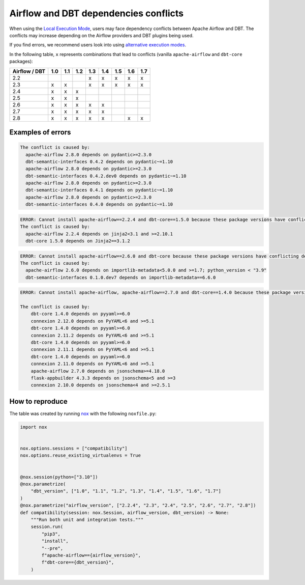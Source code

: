 .. _execution-modes-local-conflicts:

Airflow and DBT dependencies conflicts
======================================

When using the `Local Execution Mode <execution-modes.html#local>`__, users may face dependency conflicts between
Apache Airflow and DBT. The conflicts may increase depending on the Airflow providers and DBT plugins being used.

If you find errors, we recommend users look into using `alternative execution modes <execution-modes.html>`__.

In the following table, ``x`` represents combinations that lead to conflicts (vanilla ``apache-airflow`` and ``dbt-core`` packages):

+---------------+-----+-----+-----+-----+-----+-----+-----+-----+
| Airflow / DBT | 1.0 | 1.1 | 1.2 | 1.3 | 1.4 | 1.5 | 1.6 | 1.7 |
+===============+=====+=====+=====+=====+=====+=====+=====+=====+
| 2.2           |     |     |     | x   | x   | x   | x   | x   |
+---------------+-----+-----+-----+-----+-----+-----+-----+-----+
| 2.3           | x   | x   |     | x   | x   | x   | x   | x   |
+---------------+-----+-----+-----+-----+-----+-----+-----+-----+
| 2.4           | x   | x   | x   |     |     |     |     |     |
+---------------+-----+-----+-----+-----+-----+-----+-----+-----+
| 2.5           | x   | x   | x   |     |     |     |     |     |
+---------------+-----+-----+-----+-----+-----+-----+-----+-----+
| 2.6           | x   | x   | x   | x   | x   |     |     |     |
+---------------+-----+-----+-----+-----+-----+-----+-----+-----+
| 2.7           | x   | x   | x   | x   | x   |     |     |     |
+---------------+-----+-----+-----+-----+-----+-----+-----+-----+
| 2.8           | x   | x   | x   | x   | x   |     |  x  |  x  |
+---------------+-----+-----+-----+-----+-----+-----+-----+-----+


Examples of errors
-----------------------------------

.. code-block:: bash

  The conflict is caused by:
    apache-airflow 2.8.0 depends on pydantic>=2.3.0
    dbt-semantic-interfaces 0.4.2 depends on pydantic~=1.10
    apache-airflow 2.8.0 depends on pydantic>=2.3.0
    dbt-semantic-interfaces 0.4.2.dev0 depends on pydantic~=1.10
    apache-airflow 2.8.0 depends on pydantic>=2.3.0
    dbt-semantic-interfaces 0.4.1 depends on pydantic~=1.10
    apache-airflow 2.8.0 depends on pydantic>=2.3.0
    dbt-semantic-interfaces 0.4.0 depends on pydantic~=1.10


.. code-block:: bash

  ERROR: Cannot install apache-airflow==2.2.4 and dbt-core==1.5.0 because these package versions have conflicting dependencies.
  The conflict is caused by:
    apache-airflow 2.2.4 depends on jinja2<3.1 and >=2.10.1
    dbt-core 1.5.0 depends on Jinja2==3.1.2

.. code-block:: bash

  ERROR: Cannot install apache-airflow==2.6.0 and dbt-core because these package versions have conflicting dependencies.
  The conflict is caused by:
    apache-airflow 2.6.0 depends on importlib-metadata<5.0.0 and >=1.7; python_version < "3.9"
    dbt-semantic-interfaces 0.1.0.dev7 depends on importlib-metadata==6.6.0

.. code-block:: bash

    ERROR: Cannot install apache-airflow, apache-airflow==2.7.0 and dbt-core==1.4.0 because these package versions have conflicting dependencies.

    The conflict is caused by:
        dbt-core 1.4.0 depends on pyyaml>=6.0
        connexion 2.12.0 depends on PyYAML<6 and >=5.1
        dbt-core 1.4.0 depends on pyyaml>=6.0
        connexion 2.11.2 depends on PyYAML<6 and >=5.1
        dbt-core 1.4.0 depends on pyyaml>=6.0
        connexion 2.11.1 depends on PyYAML<6 and >=5.1
        dbt-core 1.4.0 depends on pyyaml>=6.0
        connexion 2.11.0 depends on PyYAML<6 and >=5.1
        apache-airflow 2.7.0 depends on jsonschema>=4.18.0
        flask-appbuilder 4.3.3 depends on jsonschema<5 and >=3
        connexion 2.10.0 depends on jsonschema<4 and >=2.5.1

How to reproduce
----------------

The table was created by running  `nox <https://nox.thea.codes/en/stable/>`__ with the following ``noxfile.py``:

.. code-block:: python

  import nox


  nox.options.sessions = ["compatibility"]
  nox.options.reuse_existing_virtualenvs = True


  @nox.session(python=["3.10"])
  @nox.parametrize(
      "dbt_version", ["1.0", "1.1", "1.2", "1.3", "1.4", "1.5", "1.6", "1.7"]
  )
  @nox.parametrize("airflow_version", ["2.2.4", "2.3", "2.4", "2.5", "2.6", "2.7", "2.8"])
  def compatibility(session: nox.Session, airflow_version, dbt_version) -> None:
      """Run both unit and integration tests."""
      session.run(
          "pip3",
          "install",
          "--pre",
          f"apache-airflow=={airflow_version}",
          f"dbt-core=={dbt_version}",
      )
